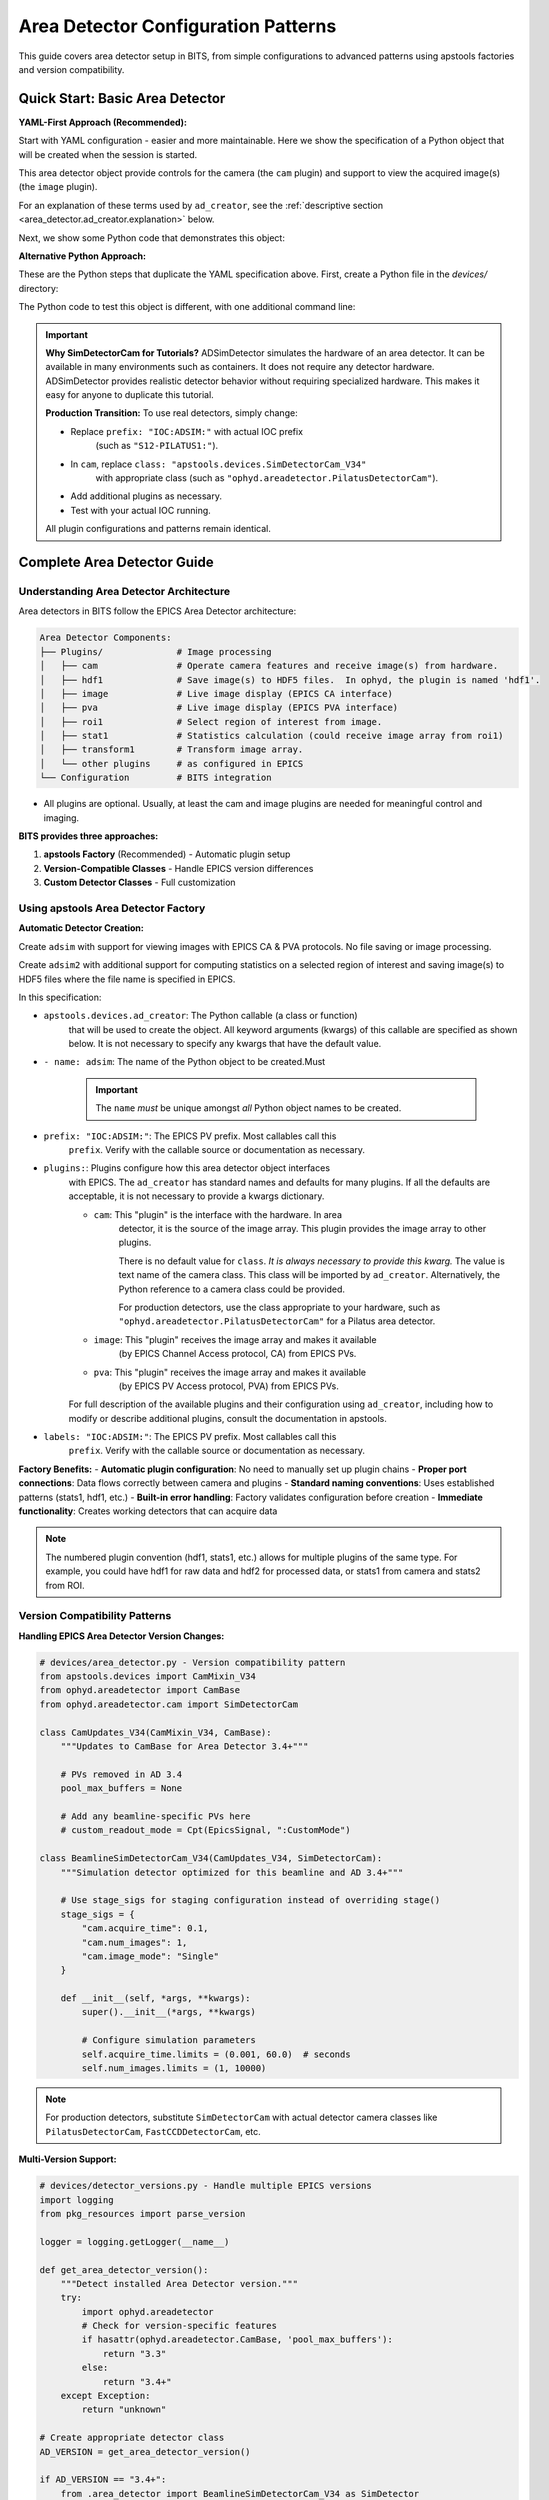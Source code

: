 .. _area_detectors:

Area Detector Configuration Patterns
=====================================

This guide covers area detector setup in BITS, from simple
configurations to advanced patterns using apstools factories and version
compatibility.

Quick Start: Basic Area Detector
---------------------------------

**YAML-First Approach (Recommended):**

Start with YAML configuration - easier and more maintainable.  Here we
show the specification of a Python object that will be created when the
session is started.

This area detector object provide controls for the camera (the ``cam``
plugin) and support to view the acquired image(s) (the ``image`` plugin).

.. code-block:: yaml
    :linenos:

    # 1. configs/devices.yml - Use apstools factory directly
    apstools.devices.ad_creator:
    - name: adsim
      prefix: "IOC:ADSIM:"  # EPICS PV prefix for this area detector instance.
      plugins:
      - cam  # The cam gets the image from the hardware.
          # In this case (ADSimDetector), the hardware is an EPICS simulation.
          class: "apstools.devices.SimDetectorCam_V34"
      - image  # no additional dictionary means to use default configuration from apstools
      labels: ["detectors"]

For an explanation of these terms used by ``ad_creator``, see the
:ref:`descriptive section <area_detector.ad_creator.explanation>` below.

Next, we show some Python code that demonstrates this object:

.. code-block:: python
    :linenos:

    # 2. Test immediately - this creates the 'adsim' detector object.
    from my_instrument.startup import *

    # Verify detector is functional.
    print(f"Detector: {adsim.name}, Connected: {adsim.connected}")

    # Test acquisition.
    RE(count([adsim]))

**Alternative Python Approach:**

These are the Python steps that duplicate the YAML specification above.  First,
create a Python file in the `devices/` directory:

.. code-block:: python
    :linenos:

    from apstools.devices import ad_creator

    # Create functional detector with Python code.
    adsim = ad_creator(
        prefix="IOC:ADSIM:",
        name="adsim",
        plugins=[
            {"name": "cam", "class": "apstools.devices.SimDetectorCam_V34"},
            "image",
        ]
        labels=["detectors"]
    )

The Python code to test this object is different, with one additional command line:

.. code-block:: python
    :linenos:

    # 2. Test immediately - this creates the 'adsim' detector object.
    from my_instrument.startup import *

    # Get the 'adsim' detector object from the ophyd object registry.
    adsim = oregistry["adsim"]

    # Verify detector is functional
    print(f"Detector: {adsim.name}, Connected: {adsim.connected}")

    # Test acquisition
    RE(count([adsim]))


.. important::
   **Why SimDetectorCam for Tutorials?** ADSimDetector simulates the hardware
   of an area detector.  It can be available in many environments such as
   containers.  It does not require any detector hardware. ADSimDetector
   provides realistic detector behavior without requiring specialized
   hardware. This makes it easy for anyone to duplicate this tutorial.

   **Production Transition:** To use real detectors, simply change:

   - Replace ``prefix: "IOC:ADSIM:"`` with actual IOC prefix
       (such as ``"S12-PILATUS1:"``).
   - In ``cam``, replace ``class: "apstools.devices.SimDetectorCam_V34"``
       with appropriate class (such as ``"ophyd.areadetector.PilatusDetectorCam"``).
   - Add additional plugins as necessary.
   - Test with your actual IOC running.

   All plugin configurations and patterns remain identical.

Complete Area Detector Guide
-----------------------------

Understanding Area Detector Architecture
~~~~~~~~~~~~~~~~~~~~~~~~~~~~~~~~~~~~~~~~

Area detectors in BITS follow the EPICS Area Detector architecture:

.. code-block:: text

    Area Detector Components:
    ├── Plugins/              # Image processing
    │   ├── cam               # Operate camera features and receive image(s) from hardware.
    │   ├── hdf1              # Save image(s) to HDF5 files.  In ophyd, the plugin is named 'hdf1'.
    │   ├── image             # Live image display (EPICS CA interface)
    │   ├── pva               # Live image display (EPICS PVA interface)
    │   ├── roi1              # Select region of interest from image.
    │   ├── stat1             # Statistics calculation (could receive image array from roi1)
    │   ├── transform1        # Transform image array.
    │   └── other plugins     # as configured in EPICS
    └── Configuration         # BITS integration

* All plugins are optional.  Usually, at least the cam and image plugins are
  needed for meaningful control and imaging.

.. TODO: remove comment marking when anchor is identified.
    See the :ref:`__anchor_needed__` section for details about configuration and integration with BITS.

**BITS provides three approaches:**

1. **apstools Factory** (Recommended) - Automatic plugin setup
2. **Version-Compatible Classes** - Handle EPICS version differences
3. **Custom Detector Classes** - Full customization

Using apstools Area Detector Factory
~~~~~~~~~~~~~~~~~~~~~~~~~~~~~~~~~~~~

**Automatic Detector Creation:**

Create ``adsim`` with support for viewing images with EPICS
CA & PVA protocols.  No file saving or image processing.

.. code-block:: yaml
    :linenos:

    apstools.devices.ad_creator:
    - name: adsim
      prefix: "IOC:ADSIM:"
      plugins:
      - cam
          class: "apstools.devices.SimDetectorCam_V34"
      - image
      - pva
      labels: ["detectors"]

Create ``adsim2`` with additional support for computing statistics on a
selected region of interest and saving image(s) to HDF5 files where the
file name is specified in EPICS.

.. code-block:: yaml
    :linenos:

    apstools.devices.ad_creator:
    - name: adsim2
      prefix: "IOC:ADSIM:"
      plugins:
      - cam
          class: "apstools.devices.SimDetectorCam_V34"
      - image
      - pva
      - roi1
      - stats1
      - hdf1:
          class: "apstools.devices.area_detector_support.AD_EpicsFileNameHDF5Plugin"
          # Path templates MUST end with a trailing `/`.
          read_path_template: "/gdata/dm/TEST/2025-2/"
          write_path_template: "/gdata/dm/TEST/2025-2/"
          kind: normal
      labels: ["detectors"]

.. _area_detector.ad_creator.explanation:

In this specification:

* ``apstools.devices.ad_creator``: The Python callable (a class or function)
    that will be used to create the object.  All keyword arguments (kwargs) of this
    callable are specified as shown below.  It is not necessary to specify
    any kwargs that have the default value.

* ``- name: adsim``: The name of the Python object to be created.Must

    .. important:: The ``name`` *must* be unique amongst *all* Python
        object names to be created.

* ``prefix: "IOC:ADSIM:"``: The EPICS PV prefix.  Most callables call this
    ``prefix``. Verify with the callable source or documentation as necessary.

* ``plugins:``: Plugins configure how this area detector object interfaces
    with EPICS.  The ``ad_creator`` has standard names and defaults for many
    plugins.  If all the defaults are acceptable, it is not necessary to
    provide a kwargs dictionary.

    * ``cam``: This "plugin" is the interface with the hardware.  In area
        detector, it is the source of the image array.  This plugin provides
        the image array to other plugins.

        There is no default value for ``class``.  *It is always necessary to
        provide this kwarg.*  The value is text name of the camera class.
        This class will be imported by ``ad_creator``.  Alternatively,
        the Python reference to a camera class could be provided.

        For production detectors, use the class appropriate to your hardware,
        such as ``"ophyd.areadetector.PilatusDetectorCam"`` for a Pilatus
        area detector.

    * ``image``: This "plugin" receives the image array and makes it available
        (by EPICS Channel Access protocol, CA) from EPICS PVs.

    * ``pva``: This "plugin" receives the image array and makes it available
        (by EPICS PV Access protocol, PVA) from EPICS PVs.

        .. Further description of CA and PVA is out of scope here.
           Consult the EPICS area detector documentation for full details.

    For full description of the available plugins and their
    configuration using ``ad_creator``, including how to modify or
    describe additional plugins, consult the documentation in apstools.

* ``labels: "IOC:ADSIM:"``: The EPICS PV prefix.  Most callables call this
    ``prefix``. Verify with the callable source or documentation as necessary.

**Factory Benefits:**
- **Automatic plugin configuration**: No need to manually set up plugin chains
- **Proper port connections**: Data flows correctly between camera and plugins
- **Standard naming conventions**: Uses established patterns (stats1, hdf1, etc.)
- **Built-in error handling**: Factory validates configuration before creation
- **Immediate functionality**: Creates working detectors that can acquire data

.. note::
   The numbered plugin convention (hdf1, stats1, etc.) allows for multiple
   plugins of the same type. For example, you could have hdf1 for raw data
   and hdf2 for processed data, or stats1 from camera and stats2 from ROI.

Version Compatibility Patterns
~~~~~~~~~~~~~~~~~~~~~~~~~~~~~~

**Handling EPICS Area Detector Version Changes:**

.. code-block:: python

    # devices/area_detector.py - Version compatibility pattern
    from apstools.devices import CamMixin_V34
    from ophyd.areadetector import CamBase
    from ophyd.areadetector.cam import SimDetectorCam

    class CamUpdates_V34(CamMixin_V34, CamBase):
        """Updates to CamBase for Area Detector 3.4+"""

        # PVs removed in AD 3.4
        pool_max_buffers = None

        # Add any beamline-specific PVs here
        # custom_readout_mode = Cpt(EpicsSignal, ":CustomMode")

    class BeamlineSimDetectorCam_V34(CamUpdates_V34, SimDetectorCam):
        """Simulation detector optimized for this beamline and AD 3.4+"""

        # Use stage_sigs for staging configuration instead of overriding stage()
        stage_sigs = {
            "cam.acquire_time": 0.1,
            "cam.num_images": 1,
            "cam.image_mode": "Single"
        }

        def __init__(self, *args, **kwargs):
            super().__init__(*args, **kwargs)

            # Configure simulation parameters
            self.acquire_time.limits = (0.001, 60.0)  # seconds
            self.num_images.limits = (1, 10000)

.. note::
   For production detectors, substitute ``SimDetectorCam`` with actual detector
   camera classes like ``PilatusDetectorCam``, ``FastCCDDetectorCam``, etc.

**Multi-Version Support:**

.. code-block:: python

    # devices/detector_versions.py - Handle multiple EPICS versions
    import logging
    from pkg_resources import parse_version

    logger = logging.getLogger(__name__)

    def get_area_detector_version():
        """Detect installed Area Detector version."""
        try:
            import ophyd.areadetector
            # Check for version-specific features
            if hasattr(ophyd.areadetector.CamBase, 'pool_max_buffers'):
                return "3.3"
            else:
                return "3.4+"
        except Exception:
            return "unknown"

    # Create appropriate detector class
    AD_VERSION = get_area_detector_version()

    if AD_VERSION == "3.4+":
        from .area_detector import BeamlineSimDetectorCam_V34 as SimDetector
    else:
        from ophyd.areadetector import SimDetector

    logger.info(f"Using Area Detector version: {AD_VERSION}")

.. note::
   This pattern works for any detector type. Replace ``SimDetector`` with
   ``PilatusDetector``, ``FastCCDDetector``, etc. for production systems.

Common Detector Patterns
~~~~~~~~~~~~~~~~~~~~~~~~

**Simulation Detector Pattern:**

.. code-block:: python

    # devices/adsim.py - ADSimDetector setup for development/testing
    from apstools.devices import CamMixin_V34
    from ophyd.areadetector import SimDetector
    from ophyd.areadetector.plugins import ImagePlugin_V34, StatsPlugin_V34
    from ophyd import Component as Cpt

    class ProductionSimDetector(SimDetector):
        """Production-ready simulation detector with optimized plugins."""

        # Use version-compatible plugins (remove leading colons from PV suffixes)
        image = Cpt(ImagePlugin_V34, "image1:")
        stats1 = Cpt(StatsPlugin_V34, "Stats1:")  # Stats1 receives from camera
        stats2 = Cpt(StatsPlugin_V34, "Stats2:")  # Stats2 can receive from ROI

        def __init__(self, *args, **kwargs):
            super().__init__(*args, **kwargs)

            # Configure for realistic simulation
            self.cam.acquire_period.put(0.005)  # 5ms overhead
            self.stats1.kind = "hinted"  # Show in plots

        def collect_dark_images(self, num_images=10):
            """Simulate dark image collection for background subtraction."""
            # Simulate dark collection process
            original_num = self.cam.num_images.get()
            self.cam.num_images.put(num_images)
            self.cam.image_mode.put("Multiple")
            # Implementation continues...

.. note::
   This pattern applies to any detector type. For production systems, replace
   ``SimDetector`` with ``PilatusDetector``, ``PerkinElmerDetector``, etc.

**Fast CCD Pattern:**

.. code-block:: python

    # devices/fastccd.py - Fast CCD configuration
    from ophyd.areadetector import DetectorBase
    from ophyd.areadetector.cam import FastCCDDetectorCam
    from ophyd.areadetector.plugins import HDF5Plugin_V34
    from ophyd import Component as Cpt

    class FastCCDDetector(DetectorBase):
        """Fast CCD detector with HDF5 file writing."""

        cam = Cpt(FastCCDDetectorCam, "cam1:")
        # HDF5 plugin needs comprehensive setup (see 12ID repository for complete example)
        hdf1 = Cpt(HDF5Plugin_V34, "HDF1:",
                   write_path_template="/data/%Y/%m/%d/",
                   # Additional HDF5 configuration required for functionality
                   # - file_path, file_name, file_template must be set
                   # - capture mode and array callbacks need configuration
                   )

        def __init__(self, *args, **kwargs):
            super().__init__(*args, **kwargs)

            # Fast CCD specific configuration
            self.cam.fccd_fw_enable.put(1)  # Enable firmware processing
            self.cam.fccd_sw_enable.put(1)  # Enable software processing

            # HDF5 requires additional setup beyond basic Component definition
            # See 12ID repository for complete HDF5 configuration example:
            # - file_path, file_name, file_template must be configured
            # - capture mode and callbacks need proper setup
            # - array port connections must be established

**Area Detector with Custom Processing:**

.. code-block:: python

    # devices/processing_detector.py - Working detector with image processing
    # This example creates a functional detector with ROI and processing capabilities
    from ophyd.areadetector import DetectorBase
    from ophyd.areadetector.plugins import ProcessPlugin_V34, ROIPlugin_V34, StatsPlugin_V34
    from ophyd.areadetector.cam import SimDetectorCam
    from ophyd import Component as Cpt

    class ProcessingDetector(DetectorBase):
        """Working detector with real-time image processing and statistics."""

        # Camera component required for functional detector
        cam = Cpt(SimDetectorCam, "cam1:")

        # Multiple ROIs for different sample regions (remove leading colons)
        roi1 = Cpt(ROIPlugin_V34, "ROI1:", kind="hinted")
        roi2 = Cpt(ROIPlugin_V34, "ROI2:", kind="hinted")
        roi3 = Cpt(ROIPlugin_V34, "ROI3:", kind="hinted")

        # Image processing
        proc1 = Cpt(ProcessPlugin_V34, "Proc1:")

        # Statistics plugins that receive from ROI plugins (proper data flow)
        roi1_stats = Cpt(StatsPlugin_V34, "Stats3:")  # Stats3 gets input from ROI1
        roi2_stats = Cpt(StatsPlugin_V34, "Stats4:")  # Stats4 gets input from ROI2

        def setup_rois(self, sample_positions):
            """Configure ROIs for different sample positions."""
            for i, (roi, pos) in enumerate(zip([self.roi1, self.roi2, self.roi3],
                                               sample_positions)):
                roi.min_x.put(pos['x'] - pos['width']//2)
                roi.min_y.put(pos['y'] - pos['height']//2)
                roi.size_x.put(pos['width'])
                roi.size_y.put(pos['height'])

Plugin Configuration Patterns
~~~~~~~~~~~~~~~~~~~~~~~~~~~~~

**File Writing Plugins:**

.. code-block:: python

    # devices/file_writers.py - Advanced file writing
    from ophyd.areadetector.plugins import HDF5Plugin_V34, TIFFPlugin_V34
    from ophyd import Component as Cpt
    from pathlib import Path
    import datetime

    class MultiFormatDetector(DetectorBase):
        """Working detector that saves in multiple formats.

        This example provides practical file writing configuration
        based on established beamline patterns.
        """

        # Camera required for functional detector
        cam = Cpt(SimDetectorCam, "cam1:")

        # File writing plugins (numbered convention allows multiple plugins)
        hdf1 = Cpt(HDF5Plugin_V34, "HDF1:")  # Primary HDF5 writer
        tiff1 = Cpt(TIFFPlugin_V34, "TIFF1:")  # Quick preview writer

        # Stats plugin for monitoring
        stats1 = Cpt(StatsPlugin_V34, "Stats1:")

        def configure_file_writing(self, experiment_name, sample_name):
            """Configure file paths and names."""

            # Create date-based directory structure
            today = datetime.datetime.now()
            data_path = Path(f"/data/{today.year:04d}/{today.month:02d}/{today.day:02d}")

            # HDF5 for analysis (using hdf1 naming convention)
            hdf5_path = data_path / "hdf5"
            self.hdf1.file_path.put(str(hdf5_path))
            self.hdf1.file_name.put(f"{experiment_name}_{sample_name}")
            self.hdf1.file_template.put("%s%s_%06d.h5")

            # TIFF for quick review (using tiff1 naming convention)
            tiff_path = data_path / "tiff"
            self.tiff1.file_path.put(str(tiff_path))
            self.tiff1.file_name.put(f"{experiment_name}_{sample_name}")

**Statistics and ROI Plugins:**

.. code-block:: python

    # devices/analysis_plugins.py - Real-time analysis
    from ophyd.areadetector.plugins import StatsPlugin_V34, ROIPlugin_V34
    from ophyd import Component as Cpt, Signal

    class AnalysisDetector(DetectorBase):
        """Detector with real-time analysis capabilities."""

        # Primary statistics (remove leading colon - PV naming convention)
        stats1 = Cpt(StatsPlugin_V34, "Stats1:")

        # ROI-based statistics (remove leading colons)
        roi1 = Cpt(ROIPlugin_V34, "ROI1:", kind="hinted")
        roi_stats1 = Cpt(StatsPlugin_V34, "Stats2:")  # Stats2 receives from ROI1 plugin

        # Peak finding
        peak_x = Cpt(Signal, value=0, kind="hinted")
        peak_y = Cpt(Signal, value=0, kind="hinted")
        peak_intensity = Cpt(Signal, value=0, kind="hinted")

        def find_beam_center(self):
            """Find beam center using centroid calculation."""
            centroid_x = self.stats1.centroid_x.get()
            centroid_y = self.stats1.centroid_y.get()
            max_value = self.stats1.max_value.get()

            # Update peak position signals
            self.peak_x.put(centroid_x)
            self.peak_y.put(centroid_y)
            self.peak_intensity.put(max_value)

            return centroid_x, centroid_y

Configuration Patterns
~~~~~~~~~~~~~~~~~~~~~~

**Basic Configuration:**

.. code-block:: yaml

    # configs/devices.yml - Standard detector configuration
    my_instrument.devices.ProductionSimDetector:
    - name: adsim
      prefix: "IOC:ADSIM:"
      labels: ["detectors", "primary"]

    # apstools factory configuration
    apstools.devices.ad_creator:
    - name: fast_detector
      # Factory arguments
      prefix: "IOC:ADSIM2:"
      detector_class: "SimDetectorCam"  # Use SimDetectorCam for development
      plugins: ["image", "stats1", "hdf1"]  # Use numbered plugin convention
      labels: ["detectors", "fast"]

.. note::
   For production, replace ``SimDetectorCam`` with actual detector classes
   like ``FastCCDDetectorCam``, ``PilatusDetectorCam``, etc.

**Environment-Specific Configuration:**

.. code-block:: yaml

    # configs/devices_aps_only.yml - Production detectors
    my_instrument.devices.ProductionPilatus:  # Replace with actual detector class
    - name: pilatus_real
      prefix: "12IDA:PILATUS:"
      labels: ["detectors", "primary"]
      # Custom initialization
      init_kwargs:
        acquire_time: 0.1
        file_path: "/data/pilatus/"

.. code-block:: yaml

    # configs/devices.yml - Development/simulation
    ophyd.areadetector.SimDetector:
    - name: adsim_dev
      prefix: "SIM:ADSIM:"
      labels: ["detectors", "primary"]
      # Simulation parameters
      init_kwargs:
        noise: true
        image_width: 1024  # Typical detector dimensions
        image_height: 1024

Integration with Plans
~~~~~~~~~~~~~~~~~~~~~

**Detector in Scan Plans:**

.. code-block:: python

    # plans/detector_scans.py - Detector-specific scan plans
    from bluesky.plans import count, scan
    from bluesky import plan_stubs as bps

    def detector_count(detector, *, num=1, delay=0, acquire_time=0.1):
        """Count plan with detector-specific setup.

        Parameters passed as keyword arguments for clarity and safety.
        This plan DOES publish Bluesky documents (start, event, stop).
        """

        # Configure detector parameters (passed as plan arguments)
        yield from bps.mv(detector.cam.acquire_time, acquire_time)
        yield from bps.mv(detector.cam.num_images, 1)

        # Execute count with proper document publishing
        yield from count([detector], num=num, delay=delay)

    def detector_series(detector, *, num_images, exposure_time):
        """Collect a series of images.

        IMPORTANT: This plan does NOT publish normal Bluesky documents.
        It only triggers and reads - no start/event/stop documents.
        Use detector_count() if you need full document publishing.
        """

        # Configure for series acquisition (parameters as keyword args)
        yield from bps.mv(detector.cam.acquire_time, exposure_time)
        yield from bps.mv(detector.cam.num_images, num_images)
        yield from bps.mv(detector.cam.image_mode, "Multiple")

        # Trigger acquisition - NO document publishing
        yield from bps.trigger_and_read([detector])

**Detector Alignment Plans:**

.. code-block:: python

    # plans/detector_alignment.py - Detector positioning
    from apstools.plans import lineup2
    from bluesky import plan_stubs as bps

    def align_detector_distance(detector, distance_motor, *, nominal_distance,
                               scan_range=10, num_points=21):
        """Align detector to optimal distance.

        Parameters passed as keyword arguments for safety and clarity.
        """

        # Scan around nominal position (parameters as keyword args)
        yield from lineup2(
            [detector.stats1.total],
            distance_motor,
            nominal_distance - scan_range,  # mm
            nominal_distance + scan_range,  # mm
            num_points
        )

Data Management Integration
~~~~~~~~~~~~~~~~~~~~~~~~~~

**Metadata Collection:**

.. code-block:: python

    # devices/detector_metadata.py - Metadata integration
    from ophyd import Device, Component as Cpt, Signal

    class DetectorMetadata(Device):
        """Collect detector metadata for data management.

        This metadata gets automatically included in Bluesky documents
        when using kind="config" - essential for data analysis.
        """

        # Detector configuration (automatically saved with each scan)
        exposure_time = Cpt(Signal, kind="config")  # Current exposure setting
        num_images = Cpt(Signal, kind="config")     # Images per acquisition
        detector_distance = Cpt(Signal, kind="config") # Sample-to-detector distance

        # Environmental conditions (for data quality assessment)
        detector_temperature = Cpt(EpicsSignal, ":TEMP:RBV", kind="config")

        # Calibration information (essential for data analysis)
        pixel_size = Cpt(Signal, value=0.172, kind="config")  # mm per pixel
        wavelength = Cpt(Signal, kind="config")  # X-ray wavelength in Angstroms

**File Management:**

.. code-block:: python

    # callbacks/detector_files.py - File management
    from apstools.callbacks import NXWriter
    from pathlib import Path

    class DetectorFileManager:
        """Practical file management for area detectors.

        This example shows working file management patterns used
        in production beamlines. Handles directory creation,
        file naming, and metadata integration.
        """

        def __init__(self, detector, base_path="/data"):
            self.detector = detector
            self.base_path = Path(base_path)
            # Validate detector has required file writing capability
            if not hasattr(detector, 'hdf1'):
                raise ValueError(f"Detector {detector.name} lacks hdf1 plugin")

        def setup_scan_files(self, scan_id, sample_name):
            """Configure files for a scan."""

            scan_dir = self.base_path / f"scan_{scan_id:04d}"
            scan_dir.mkdir(exist_ok=True)

            # Configure HDF5 file (using hdf1 naming convention)
            self.detector.hdf1.file_path.put(str(scan_dir))
            self.detector.hdf1.file_name.put(f"{sample_name}")

            # Setup NeXus writer
            nx_writer = NXWriter(str(scan_dir / f"{sample_name}.nx.hdf5"))
            return nx_writer

Troubleshooting Area Detectors
~~~~~~~~~~~~~~~~~~~~~~~~~~~~~~

**Common Issues and Practical Solutions:**

1. **Connection Errors**:

   Various root causes are possible:

   * IOC not running
   * Wrong PV prefix
   * Wrong PV name(s)
   * IOC does not provide expected plugin
   * Wrong asyn PORT name

   .. TODO: show example of each error and how to fix

2. **HDF5/JPEG/TIFF File Writing Problems** (always needs more than default setup):

   We'll show with the HDF5 File Plugin but similar instructions
   apply to the other file writers.

   * file writer mode Wrong
   * file path does not exist
   * auto save and related parameters
   * plugin not enabled

   .. TODO: show example of each error and how to fix
   .. code-block:: python

       # Check complete HDF5 configuration (using hdf1 convention)
       print(f"File path: {detector.hdf1.file_path.get()}")
       print(f"File name: {detector.hdf1.file_name.get()}")
       print(f"File template: {detector.hdf1.file_template.get()}")
       print(f"Write mode: {detector.hdf1.file_write_mode.get()}")
       print(f"Capture status: {detector.hdf1.capture.get()}")
       print(f"Array port: {detector.hdf1.nd_array_port.get()}")

       # HDF5 plugin often needs explicit configuration:
       # detector.hdf1.file_path.put("/data/experiment/")
       # detector.hdf1.file_name.put("sample_001")
       # detector.hdf1.file_template.put("%s%s_%06d.h5")

3. **Memory and Buffer Issues:**

   .. code-block:: bash

       # TODO: refactor with ophyd code
       # Check memory pools
       caget IOC:ADSIM:cam1:PoolMaxBuffers
       caget IOC:ADSIM:cam1:PoolUsedBuffers

4. Problems with the `hdf1` plugin and the `Capture_RBV` PV.
   .. TODO: Show the error message, show how to fix.

   Plugin needs to be *primed*.

5. Plugin known to be in use by EPICS but not configured here:
   .. TODO: Show the error message, show how to fix.

**Diagnostic Tools:**

.. code-block:: python

    # devices/detector_diagnostics.py - Diagnostic utilities
    def diagnose_detector(detector):
        """Run comprehensive detector diagnostics."""

        print(f"Detector: {detector.name}")
        print(f"Connection: {detector.connected}")
        print(f"Acquire state: {detector.cam.acquire.get()}")
        print(f"Array size: {detector.cam.array_size.get()}")

        # Check plugins (using numbered convention)
        for plugin_name in ['image', 'stats1', 'hdf1']:
            if hasattr(detector, plugin_name):
                plugin = getattr(detector, plugin_name)
                print(f"{plugin_name}: enabled={plugin.enable.get()}")

AI Integration Guidelines
~~~~~~~~~~~~~~~~~~~~~~~~

**bAIt Analysis Patterns:**

.. code-block:: python

    # AI rules for area detector validation
    def analyze_detector_config(detector_config):
        """bAIt rules for detector analysis."""

        validation_rules = {
            "version_compatibility": "Check for apstools mixins",
            "plugin_connections": "Verify proper port connections",
            "file_paths": "Ensure writable file paths",
            "memory_configuration": "Check buffer pool settings",
            "performance_optimization": "Validate acquisition settings"
        }

        return validate_detector_rules(detector_config, validation_rules)

Best Practices Summary
~~~~~~~~~~~~~~~~~~~~~~

**DO:**
- **Use apstools factory** for standard detectors - creates working detectors immediately
- **Follow numbered plugin conventions** (hdf1, stats1) - allows multiple plugins
- **Remove leading colons** from PV suffixes - correct EPICS naming
- **Configure HDF5 completely** - file_path, file_name, file_template required
- **Connect stats to ROI plugins** - proper data flow for analysis
- **Test with simulation first** - verify patterns before production hardware
- **Pass plan parameters as kwargs** - safer and clearer than positional args
- **Document Bluesky publishing differences** - critical for data collection

**DON'T:**
- Use "hdf5" or "stats" without numbers - breaks convention
- Include leading colons in plugin PV suffixes - incorrect naming
- Create examples that don't produce working detectors - no practical value
- Skip HDF5 detailed configuration - plugin won't function properly
- Connect stats plugins directly to camera when ROI analysis needed
- Assume all plans publish documents - some only trigger/read
- Hardcode parameters in plans - use kwargs for flexibility

**Validation Checklist:**

Before moving to production, verify your detector setup:

.. code-block:: python

    # Test detector functionality
    print(f"Connected: {detector.connected}")
    print(f"Plugins enabled: {detector.hdf1.enable.get()}")
    print(f"File path set: {detector.hdf1.file_path.get()}")

    # Test acquisition
    detector.stage()  # Should not raise exceptions
    detector.unstage()

    # Test with Bluesky
    RE(count([detector]))  # Should complete successfully

**Next Steps:**

1. :doc:`Create detector-specific scan plans <creating_plans>`
2. :doc:`Integrate with data management workflows <dm>`
3. :doc:`Set up queue server for detector operations <qserver>`
4. **Reference 12ID repository** for complete HDF5 configuration examples
